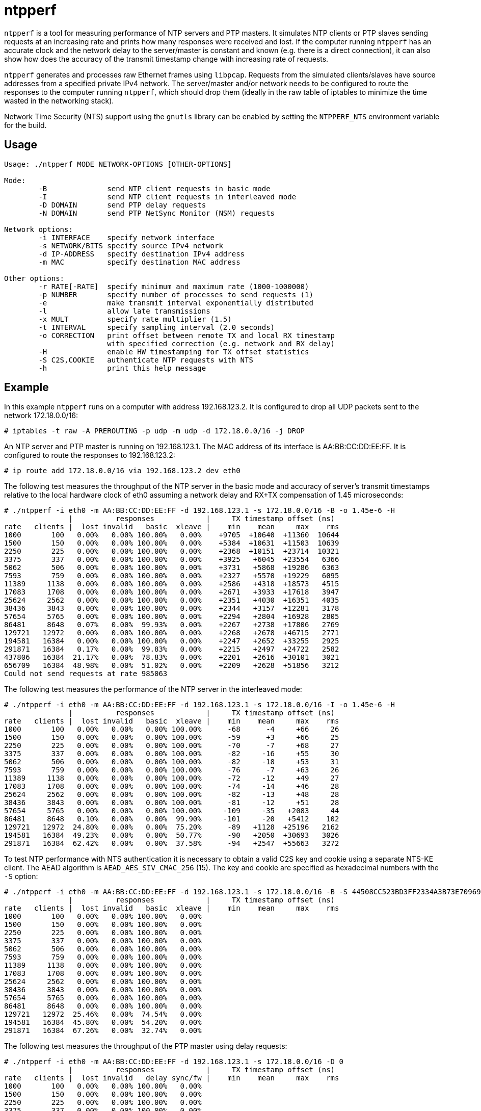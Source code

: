 = ntpperf

`ntpperf` is a tool for measuring performance of NTP servers and PTP masters.
It simulates NTP clients or PTP slaves sending requests at an increasing rate
and prints how many responses were received and lost. If the computer running
`ntpperf` has an accurate clock and the network delay to the server/master is
constant and known (e.g. there is a direct connection), it can also show how
does the accuracy of the transmit timestamp change with increasing rate of
requests.

`ntpperf` generates and processes raw Ethernet frames using `libpcap`. Requests
from the simulated clients/slaves have source addresses from a specified
private IPv4 network. The server/master and/or network needs to be configured
to route the responses to the computer running `ntpperf`, which should drop
them (ideally in the raw table of iptables to minimize the time wasted in the
networking stack).

Network Time Security (NTS) support using the `gnutls` library can be enabled
by setting the `NTPPERF_NTS` environment variable for the build.

== Usage

```
Usage: ./ntpperf MODE NETWORK-OPTIONS [OTHER-OPTIONS]

Mode:
        -B              send NTP client requests in basic mode
        -I              send NTP client requests in interleaved mode
        -D DOMAIN       send PTP delay requests
        -N DOMAIN       send PTP NetSync Monitor (NSM) requests

Network options:
        -i INTERFACE    specify network interface
        -s NETWORK/BITS specify source IPv4 network
        -d IP-ADDRESS   specify destination IPv4 address
        -m MAC          specify destination MAC address

Other options:
        -r RATE[-RATE]  specify minimum and maximum rate (1000-1000000)
        -p NUMBER       specify number of processes to send requests (1)
        -e              make transmit interval exponentially distributed
        -l              allow late transmissions
        -x MULT         specify rate multiplier (1.5)
        -t INTERVAL     specify sampling interval (2.0 seconds)
        -o CORRECTION   print offset between remote TX and local RX timestamp
                        with specified correction (e.g. network and RX delay)
        -H              enable HW timestamping for TX offset statistics
        -S C2S,COOKIE   authenticate NTP requests with NTS
        -h              print this help message
```

== Example

In this example `ntpperf` runs on a computer with address 192.168.123.2. It is
configured to drop all UDP packets sent to the network 172.18.0.0/16:

```
# iptables -t raw -A PREROUTING -p udp -m udp -d 172.18.0.0/16 -j DROP
```

An NTP server and PTP master is running on 192.168.123.1. The MAC address of
its interface is AA:BB:CC:DD:EE:FF. It is configured to route the responses to
192.168.123.2:

```
# ip route add 172.18.0.0/16 via 192.168.123.2 dev eth0
```

The following test measures the throughput of the NTP server in the basic mode
and accuracy of server's transmit timestamps relative to the local hardware
clock of eth0 assuming a network delay and RX+TX compensation of 1.45
microseconds:

```
# ./ntpperf -i eth0 -m AA:BB:CC:DD:EE:FF -d 192.168.123.1 -s 172.18.0.0/16 -B -o 1.45e-6 -H
               |          responses            |     TX timestamp offset (ns)
rate   clients |  lost invalid   basic  xleave |    min    mean     max    rms
1000       100   0.00%   0.00% 100.00%   0.00%    +9705  +10640  +11360  10644
1500       150   0.00%   0.00% 100.00%   0.00%    +5384  +10631  +11503  10639
2250       225   0.00%   0.00% 100.00%   0.00%    +2368  +10151  +23714  10321
3375       337   0.00%   0.00% 100.00%   0.00%    +3925   +6045  +23554   6366
5062       506   0.00%   0.00% 100.00%   0.00%    +3731   +5868  +19286   6363
7593       759   0.00%   0.00% 100.00%   0.00%    +2327   +5570  +19229   6095
11389     1138   0.00%   0.00% 100.00%   0.00%    +2586   +4318  +18573   4515
17083     1708   0.00%   0.00% 100.00%   0.00%    +2671   +3933  +17618   3947
25624     2562   0.00%   0.00% 100.00%   0.00%    +2351   +4030  +16351   4035
38436     3843   0.00%   0.00% 100.00%   0.00%    +2344   +3157  +12281   3178
57654     5765   0.00%   0.00% 100.00%   0.00%    +2294   +2804  +16928   2805
86481     8648   0.07%   0.00%  99.93%   0.00%    +2267   +2738  +17806   2769
129721   12972   0.00%   0.00% 100.00%   0.00%    +2268   +2678  +46715   2771
194581   16384   0.00%   0.00% 100.00%   0.00%    +2247   +2652  +33255   2925
291871   16384   0.17%   0.00%  99.83%   0.00%    +2215   +2497  +24722   2582
437806   16384  21.17%   0.00%  78.83%   0.00%    +2201   +2616  +30101   3021
656709   16384  48.98%   0.00%  51.02%   0.00%    +2209   +2628  +51856   3212
Could not send requests at rate 985063
```

The following test measures the performance of the NTP server in the
interleaved mode:

```
# ./ntpperf -i eth0 -m AA:BB:CC:DD:EE:FF -d 192.168.123.1 -s 172.18.0.0/16 -I -o 1.45e-6 -H
               |          responses            |     TX timestamp offset (ns)
rate   clients |  lost invalid   basic  xleave |    min    mean     max    rms
1000       100   0.00%   0.00%   0.00% 100.00%      -68      -4     +66     26
1500       150   0.00%   0.00%   0.00% 100.00%      -59      +3     +66     25
2250       225   0.00%   0.00%   0.00% 100.00%      -70      -7     +68     27
3375       337   0.00%   0.00%   0.00% 100.00%      -82     -16     +55     30
5062       506   0.00%   0.00%   0.00% 100.00%      -82     -18     +53     31
7593       759   0.00%   0.00%   0.00% 100.00%      -76      -7     +63     26
11389     1138   0.00%   0.00%   0.00% 100.00%      -72     -12     +49     27
17083     1708   0.00%   0.00%   0.00% 100.00%      -74     -14     +46     28
25624     2562   0.00%   0.00%   0.00% 100.00%      -82     -13     +48     28
38436     3843   0.00%   0.00%   0.00% 100.00%      -81     -12     +51     28
57654     5765   0.00%   0.00%   0.00% 100.00%     -109     -35   +2083     44
86481     8648   0.10%   0.00%   0.00%  99.90%     -101     -20   +5412    102
129721   12972  24.80%   0.00%   0.00%  75.20%      -89   +1128  +25196   2162
194581   16384  49.23%   0.00%   0.00%  50.77%      -90   +2050  +30693   3026
291871   16384  62.42%   0.00%   0.00%  37.58%      -94   +2547  +55663   3272
```

To test NTP performance with NTS authentication it is necessary to obtain a
valid C2S key and cookie using a separate NTS-KE client. The AEAD algorithm is
`AEAD_AES_SIV_CMAC_256` (15). The key and cookie are specified as hexadecimal
numbers with the `-S` option:

```
# ./ntpperf -i eth0 -m AA:BB:CC:DD:EE:FF -d 192.168.123.1 -s 172.18.0.0/16 -B -S 44508CC523BD3FF2334A3B73E70969BF69BC4753EB745FD8EC054FF083DF788C,2D1FF1538B637C3DDE7A1AE23D0A1B104A8F68C6E1E1BB54A3139955BACE08307C2C3210F6A039A956A72038A42FBF3489EBFB207EDB6CDBFFF2B4F25818787D78CD170637475394A8E597827CC06D78E9CD6CED3D8573D69AA7E1303CB79C0499D7BB21
               |          responses            |     TX timestamp offset (ns)
rate   clients |  lost invalid   basic  xleave |    min    mean     max    rms
1000       100   0.00%   0.00% 100.00%   0.00%
1500       150   0.00%   0.00% 100.00%   0.00%
2250       225   0.00%   0.00% 100.00%   0.00%
3375       337   0.00%   0.00% 100.00%   0.00%
5062       506   0.00%   0.00% 100.00%   0.00%
7593       759   0.00%   0.00% 100.00%   0.00%
11389     1138   0.00%   0.00% 100.00%   0.00%
17083     1708   0.00%   0.00% 100.00%   0.00%
25624     2562   0.00%   0.00% 100.00%   0.00%
38436     3843   0.00%   0.00% 100.00%   0.00%
57654     5765   0.00%   0.00% 100.00%   0.00%
86481     8648   0.00%   0.00% 100.00%   0.00%
129721   12972  25.46%   0.00%  74.54%   0.00%
194581   16384  45.80%   0.00%  54.20%   0.00%
291871   16384  67.26%   0.00%  32.74%   0.00%
```

The following test measures the throughput of the PTP master using delay
requests:

```
# ./ntpperf -i eth0 -m AA:BB:CC:DD:EE:FF -d 192.168.123.1 -s 172.18.0.0/16 -D 0
               |          responses            |     TX timestamp offset (ns)
rate   clients |  lost invalid   delay sync/fw |    min    mean     max    rms
1000       100   0.00%   0.00% 100.00%   0.00%
1500       150   0.00%   0.00% 100.00%   0.00%
2250       225   0.00%   0.00% 100.00%   0.00%
3375       337   0.00%   0.00% 100.00%   0.00%
5062       506   0.00%   0.00% 100.00%   0.00%
7593       759   0.00%   0.00% 100.00%   0.00%
11389     1138   0.00%   0.00% 100.00%   0.00%
17083     1708   0.00%   0.00% 100.00%   0.00%
25624     2562   0.00%   0.00% 100.00%   0.00%
38436     3843   0.00%   0.00% 100.00%   0.00%
57654     5765   0.01%   0.00%  99.99%   0.00%
86481     8648   0.04%   0.00%  99.96%   0.00%
129721   12972   0.00%   0.00% 100.00%   0.00%
194581   16384   0.08%   0.00%  99.92%   0.00%
291871   16384   0.09%   0.00%  99.91%   0.00%
437806   16384  80.90%   0.00%  19.10%   0.00%
```

And this test measures the performance of the PTP master using NetSync Monitor
requests:

```
# ./ntpperf -i eth0 -m AA:BB:CC:DD:EE:FF -d 192.168.123.1 -s 172.18.0.0/16 -N 0 -o 1.45e-6 -H
               |          responses            |     TX timestamp offset (ns)
rate   clients |  lost invalid   delay sync/fw |    min    mean     max    rms
1000       100   0.00%   0.00% 100.00% 100.00%      -14      -2      -1      4
1500       150   0.00%   0.00% 100.00% 100.00%      -14      -5      -1      7
2250       225   0.00%   0.00% 100.00% 100.00%      -14      -5      -1      7
3375       337   0.00%   0.00% 100.00% 100.00%      -14      -6      -1      9
5062       506   0.00%   0.00% 100.00% 100.00%      -14      -8      -1     10
7593       759   0.00%   0.00% 100.00% 100.00%      -14      -8      -1     10
11389     1138   0.00%   0.00% 100.00% 100.00%      -14     -11      -1     12
17083     1708   0.00%   0.00% 100.00% 100.00%      -14     -11      -1     12
25624     2562   0.42%   0.00%  99.79%  99.79%      -27     -14     -14     14
38436     3843   0.00%   0.00% 100.00% 100.00%      -27     -14     -14     14
57654     5765   0.44%   0.00%  99.78%  99.78%      -27     -14     -14     14
86481     8648  52.45%   0.00%  73.83%  73.72%      -27     -14     -14     14
```

== Author

Miroslav Lichvar <mlichvar@redhat.com>

== License

GPLv2+
